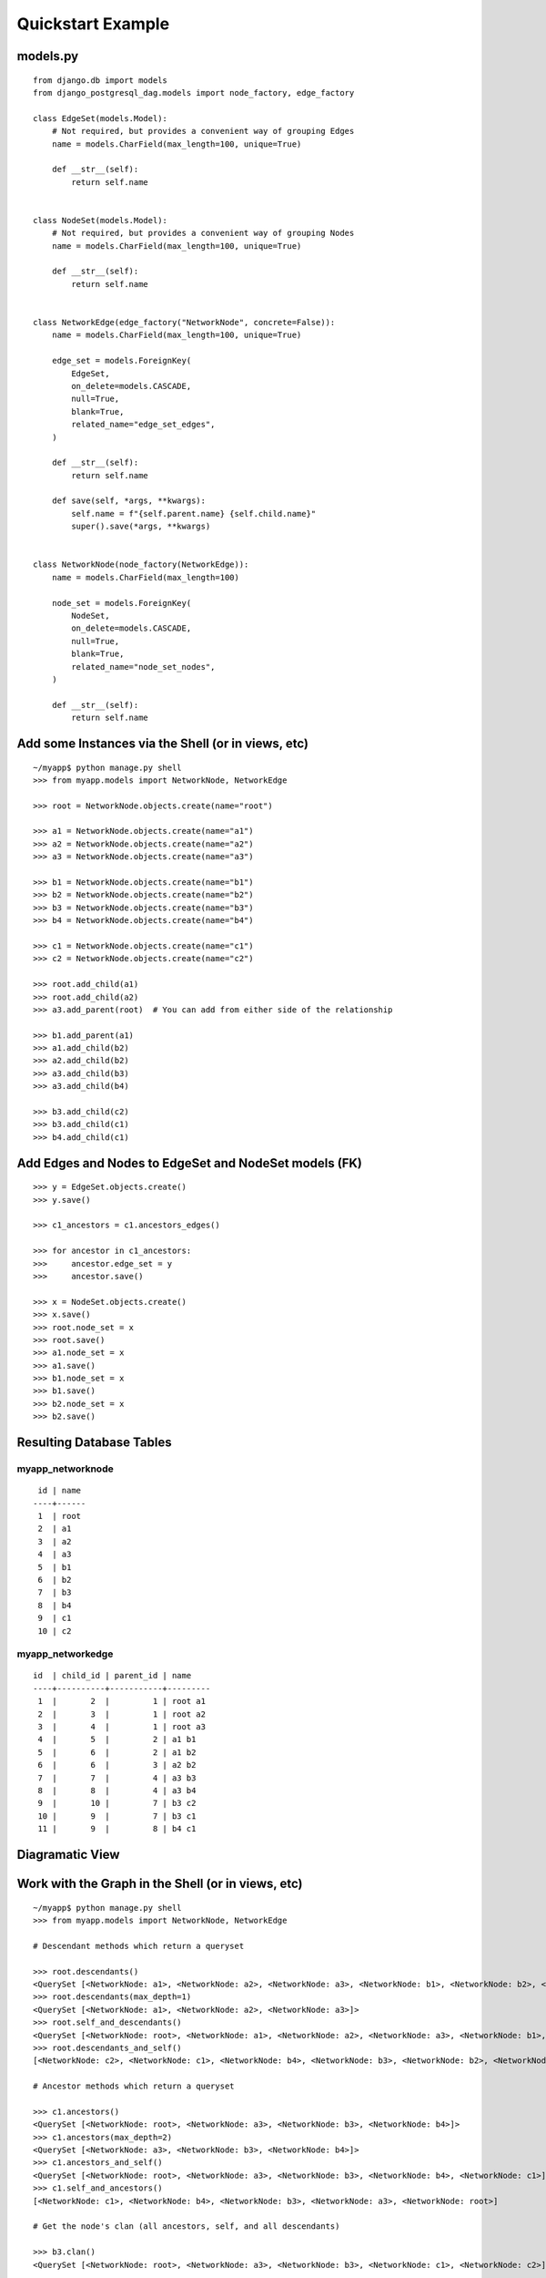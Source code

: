 Quickstart Example
==================

models.py
^^^^^^^^^
::

    from django.db import models
    from django_postgresql_dag.models import node_factory, edge_factory
    
    class EdgeSet(models.Model):
        # Not required, but provides a convenient way of grouping Edges
        name = models.CharField(max_length=100, unique=True)
    
        def __str__(self):
            return self.name
    
    
    class NodeSet(models.Model):
        # Not required, but provides a convenient way of grouping Nodes
        name = models.CharField(max_length=100, unique=True)
    
        def __str__(self):
            return self.name
    
    
    class NetworkEdge(edge_factory("NetworkNode", concrete=False)):
        name = models.CharField(max_length=100, unique=True)
    
        edge_set = models.ForeignKey(
            EdgeSet,
            on_delete=models.CASCADE,
            null=True,
            blank=True,
            related_name="edge_set_edges",
        )
    
        def __str__(self):
            return self.name
    
        def save(self, *args, **kwargs):
            self.name = f"{self.parent.name} {self.child.name}"
            super().save(*args, **kwargs)
    
    
    class NetworkNode(node_factory(NetworkEdge)):
        name = models.CharField(max_length=100)
    
        node_set = models.ForeignKey(
            NodeSet,
            on_delete=models.CASCADE,
            null=True,
            blank=True,
            related_name="node_set_nodes",
        )
    
        def __str__(self):
            return self.name

Add some Instances via the Shell (or in views, etc)
^^^^^^^^^^^^^^^^^^^^^^^^^^^^^^^^^^^^^^^^^^^^^^^^^^^
::

    ~/myapp$ python manage.py shell
    >>> from myapp.models import NetworkNode, NetworkEdge
    
    >>> root = NetworkNode.objects.create(name="root")
    
    >>> a1 = NetworkNode.objects.create(name="a1")
    >>> a2 = NetworkNode.objects.create(name="a2")
    >>> a3 = NetworkNode.objects.create(name="a3")
    
    >>> b1 = NetworkNode.objects.create(name="b1")
    >>> b2 = NetworkNode.objects.create(name="b2")
    >>> b3 = NetworkNode.objects.create(name="b3")
    >>> b4 = NetworkNode.objects.create(name="b4")
    
    >>> c1 = NetworkNode.objects.create(name="c1")
    >>> c2 = NetworkNode.objects.create(name="c2")
    
    >>> root.add_child(a1)
    >>> root.add_child(a2)
    >>> a3.add_parent(root)  # You can add from either side of the relationship
    
    >>> b1.add_parent(a1)
    >>> a1.add_child(b2)
    >>> a2.add_child(b2)
    >>> a3.add_child(b3)
    >>> a3.add_child(b4)
    
    >>> b3.add_child(c2)
    >>> b3.add_child(c1)
    >>> b4.add_child(c1)

Add Edges and Nodes to EdgeSet and NodeSet models (FK)
^^^^^^^^^^^^^^^^^^^^^^^^^^^^^^^^^^^^^^^^^^^^^^^^^^^^^^
::

    >>> y = EdgeSet.objects.create()
    >>> y.save()

    >>> c1_ancestors = c1.ancestors_edges()

    >>> for ancestor in c1_ancestors:
    >>>     ancestor.edge_set = y
    >>>     ancestor.save()

    >>> x = NodeSet.objects.create()
    >>> x.save()
    >>> root.node_set = x
    >>> root.save()
    >>> a1.node_set = x
    >>> a1.save()
    >>> b1.node_set = x
    >>> b1.save()
    >>> b2.node_set = x
    >>> b2.save()

Resulting Database Tables
^^^^^^^^^^^^^^^^^^^^^^^^^

myapp_networknode
"""""""""""""""""
::

     id | name
    ----+------
     1  | root
     2  | a1
     3  | a2
     4  | a3
     5  | b1
     6  | b2
     7  | b3
     8  | b4
     9  | c1
     10 | c2

myapp_networkedge
"""""""""""""""""
::

    id  | child_id | parent_id | name
    ----+----------+-----------+---------
     1  |       2  |         1 | root a1
     2  |       3  |         1 | root a2
     3  |       4  |         1 | root a3
     4  |       5  |         2 | a1 b1
     5  |       6  |         2 | a1 b2
     6  |       6  |         3 | a2 b2
     7  |       7  |         4 | a3 b3
     8  |       8  |         4 | a3 b4
     9  |       10 |         7 | b3 c2
     10 |       9  |         7 | b3 c1
     11 |       9  |         8 | b4 c1

Diagramatic View
^^^^^^^^^^^^^^^^

.. image:: https://raw.githubusercontent.com/OmenApps/django-postgresql-dag/master/docs/images/graph.png
    :align: center
    :alt: Diagram of Resulting Graph

Work with the Graph in the Shell (or in views, etc)
^^^^^^^^^^^^^^^^^^^^^^^^^^^^^^^^^^^^^^^^^^^^^^^^^^^
::

    ~/myapp$ python manage.py shell
    >>> from myapp.models import NetworkNode, NetworkEdge
    
    # Descendant methods which return a queryset
    
    >>> root.descendants()
    <QuerySet [<NetworkNode: a1>, <NetworkNode: a2>, <NetworkNode: a3>, <NetworkNode: b1>, <NetworkNode: b2>, <NetworkNode: b3>, <NetworkNode: b4>, <NetworkNode: c1>, <NetworkNode: c2>]>
    >>> root.descendants(max_depth=1)
    <QuerySet [<NetworkNode: a1>, <NetworkNode: a2>, <NetworkNode: a3>]>
    >>> root.self_and_descendants()
    <QuerySet [<NetworkNode: root>, <NetworkNode: a1>, <NetworkNode: a2>, <NetworkNode: a3>, <NetworkNode: b1>, <NetworkNode: b2>, <NetworkNode: b3>, <NetworkNode: b4>, <NetworkNode: c1>, <NetworkNode: c2>]>
    >>> root.descendants_and_self()
    [<NetworkNode: c2>, <NetworkNode: c1>, <NetworkNode: b4>, <NetworkNode: b3>, <NetworkNode: b2>, <NetworkNode: b1>, <NetworkNode: a3>, <NetworkNode: a2>, <NetworkNode: a1>, <NetworkNode: root>]
    
    # Ancestor methods which return a queryset
    
    >>> c1.ancestors()
    <QuerySet [<NetworkNode: root>, <NetworkNode: a3>, <NetworkNode: b3>, <NetworkNode: b4>]>
    >>> c1.ancestors(max_depth=2)
    <QuerySet [<NetworkNode: a3>, <NetworkNode: b3>, <NetworkNode: b4>]>
    >>> c1.ancestors_and_self()
    <QuerySet [<NetworkNode: root>, <NetworkNode: a3>, <NetworkNode: b3>, <NetworkNode: b4>, <NetworkNode: c1>]>
    >>> c1.self_and_ancestors()
    [<NetworkNode: c1>, <NetworkNode: b4>, <NetworkNode: b3>, <NetworkNode: a3>, <NetworkNode: root>]
    
    # Get the node's clan (all ancestors, self, and all descendants)
    
    >>> b3.clan()
    <QuerySet [<NetworkNode: root>, <NetworkNode: a3>, <NetworkNode: b3>, <NetworkNode: c1>, <NetworkNode: c2>]>

    # Get all roots or leaves associated with the node
    
    >>> b3.roots()
    {<NetworkNode: root>}
    >>> b3.leaves()
    {<NetworkNode: c1>, <NetworkNode: c2>}

    # Perform path search

    >>> root.path(c1)
    <QuerySet [<NetworkNode: root>, <NetworkNode: a3>, <NetworkNode: b3>, <NetworkNode: c1>]>
    >>> root.path(c1, max_depth=2)  # c1 is 3 levels deep from root
    Traceback (most recent call last):
      File "<input>", line 1, in <module>
        root.path(c1, max_depth=2)
      File "/home/runner/pgdagtest/pg/models.py", line 550, in path
        ids = [item.id for item in self.path_raw(target_node, **kwargs)]
      File "/home/runner/pgdagtest/pg/models.py", line 546, in path_raw
        raise NodeNotReachableException
    pg.models.NodeNotReachableException
    >>> root.path(c1, max_depth=3)
    <QuerySet [<NetworkNode: root>, <NetworkNode: a3>, <NetworkNode: b3>, <NetworkNode: c1>]>

    # Reverse (upward) path search

    >>> c1.path(root)  # Path defaults to top-down search, unless `directional` is set to False
    Traceback (most recent call last):
      File "<input>", line 1, in <module>
        c1.path(root)
      File "/home/runner/pgdagtest/pg/models.py", line 548, in path
        ids = [item.id for item in self.path_raw(target_node, **kwargs)]
      File "/home/runner/pgdagtest/pg/models.py", line 544, in path_raw
        raise NodeNotReachableException
    pg.models.NodeNotReachableException
    >>> c1.path(root, directional=False)
    <QuerySet [<NetworkNode: c1>, <NetworkNode: b3>, <NetworkNode: a3>, <NetworkNode: root>]>
    >>> root.distance(c1)
    3

    # Check node properties

    >>> root.is_root()
    True
    >>> root.is_leaf()
    False
    >>> root.is_island()
    False
    >>> c1.is_root()
    False
    >>> c1.is_leaf()
    True
    >>> c1.is_island()
    False

    # Get ancestors/descendants tree output

    >>> a2.descendants_tree()
    {<NetworkNode: b2>: {}}
    >>> root.descendants_tree()
    {<NetworkNode: a1>: {<NetworkNode: b1>: {}, <NetworkNode: b2>: {}}, <NetworkNode: a2>: {<NetworkNode: b2>: {}}, <NetworkNode: a3>: {<NetworkNode: b3>: {<NetworkNode: c2>: {}, <NetworkNode: c1>: {}}, <NetworkNode: b4>: <NetworkNode: c1>: {}}}}
    >>> root.ancestors_tree()
    {}
    >>> c1.ancestors_tree()
    {<NetworkNode: b3>: {<NetworkNode: a3>: {<NetworkNode: root>: {}}}, <NetworkNode: b4>: {<NetworkNode: a3>: {<NetworkNode: root>: {}}}}
    >>> c2.ancestors_tree()
    {<NetworkNode: b3>: {<NetworkNode: a3>: {<NetworkNode: root>: {}}}}

    # Get a queryset of edges relatd to a particular node

    >>> a1.ancestors_edges()
    <QuerySet [<NetworkEdge: root a1>]>
    >>> b4.descendants_edges()
    <QuerySet [<NetworkEdge: b4 c1>]>
    >>> b4.clan_edges()
    <QuerySet [<NetworkEdge: root a3>, <NetworkEdge: a3 b4>, <NetworkEdge: b4 c1>]>
    
    # Get the nodes at the start or end of an edge
    
    >>> e1.parent
    <NetworkNode: root>
    >>> e1.child
    <NetworkNode: a1>
    
    >>> e2.parent
    <NetworkNode: b4>
    >>> e2.child
    <NetworkNode: c1>

    # Edge-specific Manager methods
    
    >>> NetworkEdge.objects.descendants(b3)
    <QuerySet [<NetworkEdge: b3 c2>, <NetworkEdge: b3 c1>]>
    >>> NetworkEdge.objects.ancestors(b3)
    <QuerySet [<NetworkEdge: root a3>, <NetworkEdge: a3 b3>]>
    >>> NetworkEdge.objects.clan(b3)
    <QuerySet [<NetworkEdge: root a3>, <NetworkEdge: a3 b3>, <NetworkEdge: b3 c2>, <NetworkEdge: b3 c1>]>
    >>> NetworkEdge.objects.path(root, c1)
    <QuerySet [<NetworkEdge: root a3>, <NetworkEdge: a3 b3>, <NetworkEdge: b3 c1>]>
    >>> NetworkEdge.objects.path(c1, root)  # Path defaults to top-down search, unless `directional` is set to False
    Traceback (most recent call last):
      File "<input>", line 1, in <module>
        NetworkEdge.objects.path(c1, root)
      File "/home/runner/pgdagtest/pg/models.py", line 677, in path
        start_node.path(end_node),
      File "/home/runner/pgdagtest/pg/models.py", line 548, in path
        ids = [item.id for item in self.path_raw(target_node, **kwargs)]
      File "/home/runner/pgdagtest/pg/models.py", line 544, in path_raw
        raise NodeNotReachableException
    pg.models.NodeNotReachableException
    >>> NetworkEdge.objects.path(c1, root, directional=False)
    <QuerySet [<NetworkEdge: b3 c1>, <NetworkEdge: a3 b3>, <NetworkEdge: root a3>]>
